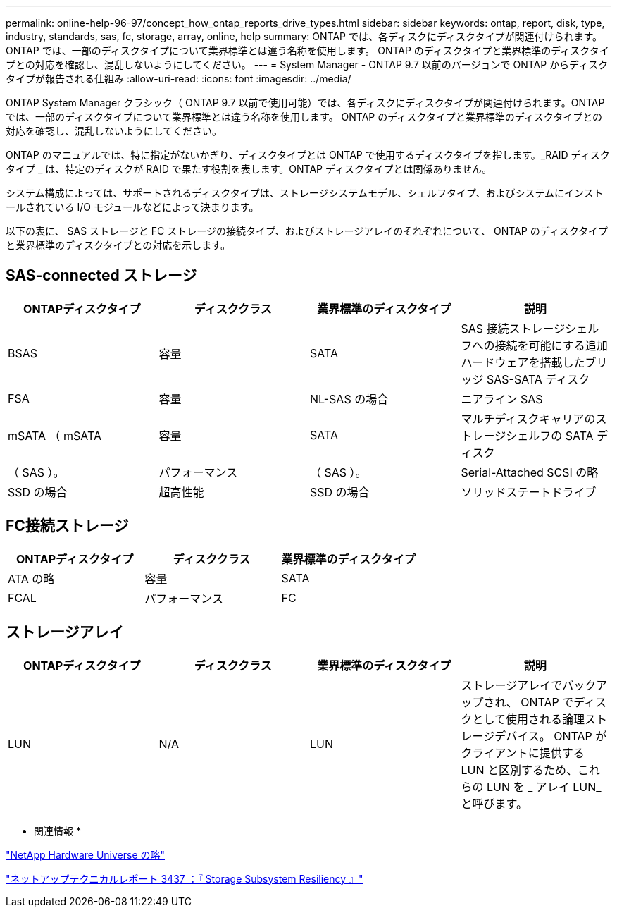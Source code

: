 ---
permalink: online-help-96-97/concept_how_ontap_reports_drive_types.html 
sidebar: sidebar 
keywords: ontap, report, disk, type, industry, standards, sas, fc, storage, array, online, help 
summary: ONTAP では、各ディスクにディスクタイプが関連付けられます。ONTAP では、一部のディスクタイプについて業界標準とは違う名称を使用します。 ONTAP のディスクタイプと業界標準のディスクタイプとの対応を確認し、混乱しないようにしてください。 
---
= System Manager - ONTAP 9.7 以前のバージョンで ONTAP からディスクタイプが報告される仕組み
:allow-uri-read: 
:icons: font
:imagesdir: ../media/


[role="lead"]
ONTAP System Manager クラシック（ ONTAP 9.7 以前で使用可能）では、各ディスクにディスクタイプが関連付けられます。ONTAP では、一部のディスクタイプについて業界標準とは違う名称を使用します。 ONTAP のディスクタイプと業界標準のディスクタイプとの対応を確認し、混乱しないようにしてください。

ONTAP のマニュアルでは、特に指定がないかぎり、ディスクタイプとは ONTAP で使用するディスクタイプを指します。_RAID ディスクタイプ _ は、特定のディスクが RAID で果たす役割を表します。ONTAP ディスクタイプとは関係ありません。

システム構成によっては、サポートされるディスクタイプは、ストレージシステムモデル、シェルフタイプ、およびシステムにインストールされている I/O モジュールなどによって決まります。

以下の表に、 SAS ストレージと FC ストレージの接続タイプ、およびストレージアレイのそれぞれについて、 ONTAP のディスクタイプと業界標準のディスクタイプとの対応を示します。



== SAS-connected ストレージ

|===
| ONTAPディスクタイプ | ディスククラス | 業界標準のディスクタイプ | 説明 


 a| 
BSAS
 a| 
容量
 a| 
SATA
 a| 
SAS 接続ストレージシェルフへの接続を可能にする追加ハードウェアを搭載したブリッジ SAS-SATA ディスク



 a| 
FSA
 a| 
容量
 a| 
NL-SAS の場合
 a| 
ニアライン SAS



 a| 
mSATA （ mSATA
 a| 
容量
 a| 
SATA
 a| 
マルチディスクキャリアのストレージシェルフの SATA ディスク



 a| 
（ SAS ）。
 a| 
パフォーマンス
 a| 
（ SAS ）。
 a| 
Serial-Attached SCSI の略



 a| 
SSD の場合
 a| 
超高性能
 a| 
SSD の場合
 a| 
ソリッドステートドライブ

|===


== FC接続ストレージ

|===
| ONTAPディスクタイプ | ディスククラス | 業界標準のディスクタイプ 


 a| 
ATA の略
 a| 
容量
 a| 
SATA



 a| 
FCAL
 a| 
パフォーマンス
 a| 
FC

|===


== ストレージアレイ

|===
| ONTAPディスクタイプ | ディスククラス | 業界標準のディスクタイプ | 説明 


 a| 
LUN
 a| 
N/A
 a| 
LUN
 a| 
ストレージアレイでバックアップされ、 ONTAP でディスクとして使用される論理ストレージデバイス。 ONTAP がクライアントに提供する LUN と区別するため、これらの LUN を _ アレイ LUN_ と呼びます。

|===
* 関連情報 *

https://hwu.netapp.com["NetApp Hardware Universe の略"^]

http://www.netapp.com/us/media/tr-3437.pdf["ネットアップテクニカルレポート 3437 ：『 Storage Subsystem Resiliency 』"^]
